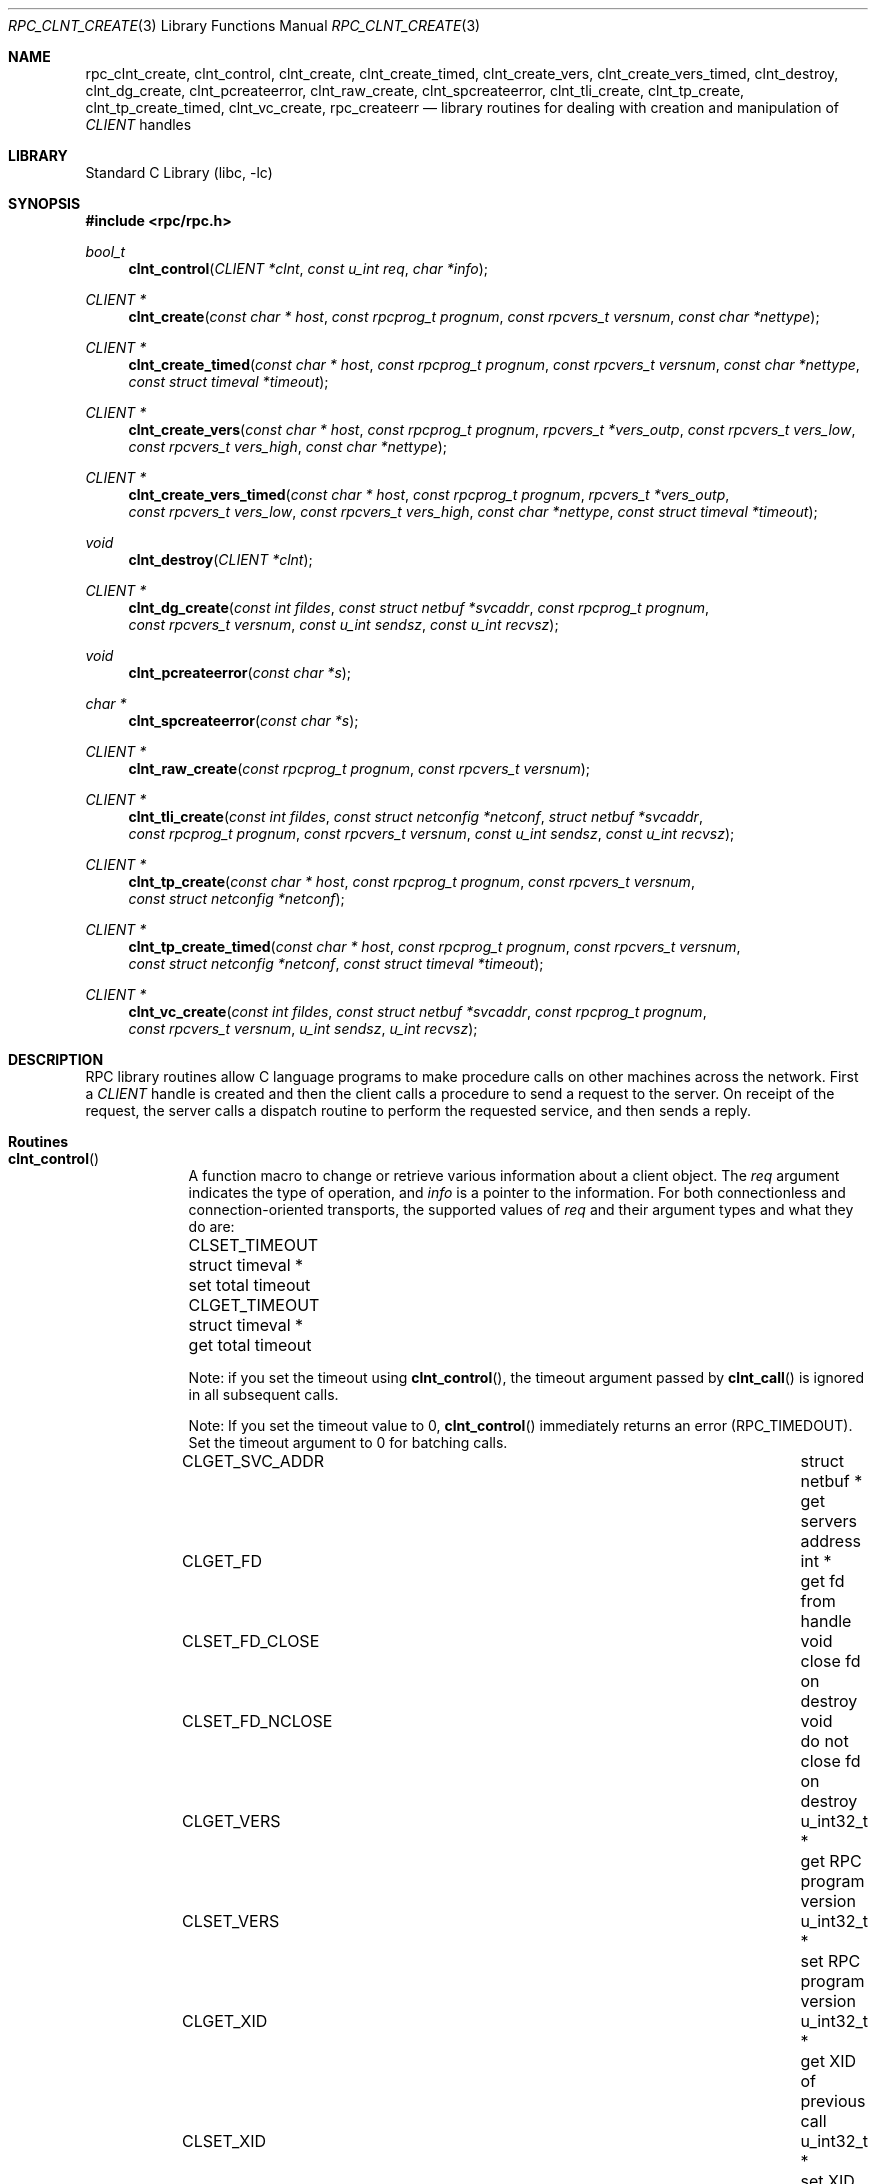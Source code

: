 .\" @(#)rpc_clnt_create.3n 1.36 93/08/31 SMI; from SVr4
.\" Copyright 1989 AT&T
.\" @(#)rpc_clnt_create 1.5 89/07/24 SMI;
.\" Copyright (c) 1988 Sun Microsystems, Inc. - All Rights Reserved.
.\" $NetBSD: rpc_clnt_create.3,v 1.2 2000/06/20 00:53:08 fvdl Exp $
.\" $FreeBSD: src/lib/libc/rpc/rpc_clnt_create.3,v 1.15.10.1.2.1 2009/10/25 01:10:29 kensmith Exp $
.Dd May 7, 1993
.Dt RPC_CLNT_CREATE 3
.Os
.Sh NAME
.Nm rpc_clnt_create ,
.Nm clnt_control ,
.Nm clnt_create ,
.Nm clnt_create_timed ,
.Nm clnt_create_vers ,
.Nm clnt_create_vers_timed ,
.Nm clnt_destroy ,
.Nm clnt_dg_create ,
.Nm clnt_pcreateerror ,
.Nm clnt_raw_create ,
.Nm clnt_spcreateerror ,
.Nm clnt_tli_create ,
.Nm clnt_tp_create ,
.Nm clnt_tp_create_timed ,
.Nm clnt_vc_create ,
.Nm rpc_createerr
.Nd "library routines for dealing with creation and manipulation of"
.Vt CLIENT
handles
.Sh LIBRARY
.Lb libc
.Sh SYNOPSIS
.In rpc/rpc.h
.Ft bool_t
.Fn clnt_control "CLIENT *clnt" "const u_int req" "char *info"
.Ft "CLIENT *"
.Fn clnt_create "const char * host" "const rpcprog_t prognum" "const rpcvers_t versnum" "const char *nettype"
.Ft "CLIENT *"
.Fn clnt_create_timed "const char * host" "const rpcprog_t prognum" "const rpcvers_t versnum" "const char *nettype" "const struct timeval *timeout"
.Ft "CLIENT *"
.Fn clnt_create_vers "const char * host" "const rpcprog_t prognum" "rpcvers_t *vers_outp" "const rpcvers_t vers_low" "const rpcvers_t vers_high" "const char *nettype"
.Ft "CLIENT *"
.Fn clnt_create_vers_timed "const char * host" "const rpcprog_t prognum" "rpcvers_t *vers_outp" "const rpcvers_t vers_low" "const rpcvers_t vers_high" "const char *nettype" "const struct timeval *timeout"
.Ft void
.Fn clnt_destroy "CLIENT *clnt"
.Ft "CLIENT *"
.Fn clnt_dg_create "const int fildes" "const struct netbuf *svcaddr" "const rpcprog_t prognum" "const rpcvers_t versnum" "const u_int sendsz" "const u_int recvsz"
.Ft void
.Fn clnt_pcreateerror "const char *s"
.Ft "char *"
.Fn clnt_spcreateerror "const char *s"
.Ft "CLIENT *"
.Fn clnt_raw_create "const rpcprog_t prognum" "const rpcvers_t versnum"
.Ft "CLIENT *"
.Fn clnt_tli_create "const int fildes" "const struct netconfig *netconf" "struct netbuf *svcaddr" "const rpcprog_t prognum" "const rpcvers_t versnum" "const u_int sendsz" "const u_int recvsz"
.Ft "CLIENT *"
.Fn clnt_tp_create "const char * host" "const rpcprog_t prognum" "const rpcvers_t versnum" "const struct netconfig *netconf"
.Ft "CLIENT *"
.Fn clnt_tp_create_timed "const char * host" "const rpcprog_t prognum" "const rpcvers_t versnum" "const struct netconfig *netconf" "const struct timeval *timeout"
.Ft "CLIENT *"
.Fn clnt_vc_create "const int fildes" "const struct netbuf *svcaddr" "const rpcprog_t prognum" "const rpcvers_t versnum" "u_int sendsz" "u_int recvsz"
.Sh DESCRIPTION
RPC library routines allow C language programs to make procedure
calls on other machines across the network.
First a
.Vt CLIENT
handle is created and then the client calls a procedure to send a
request to the server.
On receipt of the request, the server calls a dispatch routine
to perform the requested service, and then sends a reply.
.Sh Routines
.Bl -tag -width YYYYYYY
.It Fn clnt_control
A function macro to change or retrieve various information
about a client object.
The
.Fa req
argument
indicates the type of operation, and
.Fa info
is a pointer to the information.
For both connectionless and connection-oriented transports,
the supported values of
.Fa req
and their argument types and what they do are:
.Bl -column "CLSET_FD_NCLOSE" "struct timeval *" "set total timeout"
.It Dv CLSET_TIMEOUT Ta "struct timeval *" Ta "set total timeout"
.It Dv CLGET_TIMEOUT Ta "struct timeval *" Ta "get total timeout"
.El
.Pp
Note:
if you set the timeout using
.Fn clnt_control ,
the timeout argument passed by
.Fn clnt_call
is ignored in all subsequent calls.
.Pp
Note:
If you set the timeout value to 0,
.Fn clnt_control
immediately returns an error
.Pq Dv RPC_TIMEDOUT .
Set the timeout argument to 0 for batching calls.
.Bl -column CLSET_FD_NCLOSE "struct timeval *"
.It Dv CLGET_SVC_ADDR Ta "struct netbuf *" Ta "get servers address"
.It Dv CLGET_FD Ta "int *" Ta "get fd from handle"
.It Dv CLSET_FD_CLOSE Ta "void" Ta "close fd on destroy"
.It Dv CLSET_FD_NCLOSE Ta void Ta "do not close fd on destroy"
.It Dv CLGET_VERS Ta "u_int32_t *" Ta "get RPC program version"
.It Dv CLSET_VERS Ta "u_int32_t *" Ta "set RPC program version"
.It Dv CLGET_XID Ta "u_int32_t *" Ta "get XID of previous call"
.It Dv CLSET_XID Ta "u_int32_t *" Ta "set XID of next call"
.El
.Pp
The following operations are valid for connectionless transports only:
.Bl -column CLSET_RETRY_TIMEOUT "struct timeval *" "set total timeout"
.It Dv CLSET_RETRY_TIMEOUT Ta "struct timeval *" Ta "set the retry timeout"
.It Dv CLGET_RETRY_TIMEOUT Ta "struct timeval *" Ta "get the retry timeout"
.It Dv CLSET_CONNECT Ta Vt "int *" Ta use Xr connect 2
.El
.Pp
The retry timeout is the time that RPC
waits for the server to reply before retransmitting the request.
The
.Fn clnt_control
function
returns
.Dv TRUE
on success and
.Dv FALSE
on failure.
.It Fn clnt_create
Generic client creation routine for program
.Fa prognum
and version
.Fa versnum .
The
.Fa host
argument
identifies the name of the remote host where the server
is located.
The
.Fa nettype
argument
indicates the class of transport protocol to use.
The transports are tried in left to right order in
.Ev NETPATH
environment variable or in top to bottom order in
the netconfig database.
The
.Fn clnt_create
function
tries all the transports of the
.Fa nettype
class available from the
.Ev NETPATH
environment variable and the netconfig database,
and chooses the first successful one.
A default timeout is set and can be modified using
.Fn clnt_control .
This routine returns
.Dv NULL
if it fails.
The
.Fn clnt_pcreateerror
routine can be used to print the reason for failure.
.Pp
Note:
.Fn clnt_create
returns a valid client handle even
if the particular version number supplied to
.Fn clnt_create
is not registered with the
.Xr rpcbind 8
service.
This mismatch will be discovered by a
.Fn clnt_call
later (see
.Xr rpc_clnt_calls 3 ) .
.It Fn clnt_create_timed
Generic client creation routine which is similar to
.Fn clnt_create
but which also has the additional argument
.Fa timeout
that specifies the maximum amount of time allowed for
each transport class tried.
In all other respects, the
.Fn clnt_create_timed
call behaves exactly like the
.Fn clnt_create
call.
.It Fn clnt_create_vers
Generic client creation routine which is similar to
.Fn clnt_create
but which also checks for the
version availability.
The
.Fa host
argument
identifies the name of the remote host where the server
is located.
The
.Fa nettype
argument
indicates the class transport protocols to be used.
If the routine is successful it returns a client handle created for
the highest version between
.Fa vers_low
and
.Fa vers_high
that is supported by the server.
The
.Fa vers_outp
argument
is set to this value.
That is, after a successful return
.Fa vers_low
<=
.Fa *vers_outp
<=
.Fa vers_high .
If no version between
.Fa vers_low
and
.Fa vers_high
is supported by the server then the routine fails and returns
.Dv NULL .
A default timeout is set and can be modified using
.Fn clnt_control .
This routine returns
.Dv NULL
if it fails.
The
.Fn clnt_pcreateerror
routine can be used to print the reason for failure.
Note:
.Fn clnt_create
returns a valid client handle even
if the particular version number supplied to
.Fn clnt_create
is not registered with the
.Xr rpcbind 8
service.
This mismatch will be discovered by a
.Fn clnt_call
later (see
.Xr rpc_clnt_calls 3 ) .
However,
.Fn clnt_create_vers
does this for you and returns a valid handle
only if a version within
the range supplied is supported by the server.
.It Fn clnt_create_vers_timed
Generic client creation routine which is similar to
.Fn clnt_create_vers
but which also has the additional argument
.Fa timeout
that specifies the maximum amount of time allowed for
each transport class tried.
In all other respects, the
.Fn clnt_create_vers_timed
call behaves exactly like the
.Fn clnt_create_vers
call.
.It Fn clnt_destroy
A function macro that destroys the client's RPC handle.
Destruction usually involves deallocation
of private data structures, including
.Fa clnt
itself.
Use of
.Fa clnt
is undefined after calling
.Fn clnt_destroy .
If the RPC library opened the associated file descriptor, or
.Dv CLSET_FD_CLOSE
was set using
.Fn clnt_control ,
the file descriptor will be closed.
The caller should call
.Fn auth_destroy "clnt->cl_auth"
(before calling
.Fn clnt_destroy )
to destroy the associated
.Vt AUTH
structure (see
.Xr rpc_clnt_auth 3 ) .
.It Fn clnt_dg_create
This routine creates an RPC client for the remote program
.Fa prognum
and version
.Fa versnum ;
the client uses a connectionless transport.
The remote program is located at address
.Fa svcaddr .
The
.Fa fildes
argument
is an open and bound file descriptor.
This routine will resend the call message in intervals of
15 seconds until a response is received or until the
call times out.
The total time for the call to time out is specified by
.Fn clnt_call
(see
.Fn clnt_call
in
.Xr rpc_clnt_calls 3 ) .
The retry time out and the total time out periods can
be changed using
.Fn clnt_control .
The user may set the size of the send and receive
buffers with the
.Fa sendsz
and
.Fa recvsz
arguments;
values of 0 choose suitable defaults.
This routine returns
.Dv NULL
if it fails.
.It Fn clnt_pcreateerror
Print a message to standard error indicating
why a client RPC handle could not be created.
The message is prepended with the string
.Fa s
and a colon, and appended with a newline.
.It Fn clnt_spcreateerror
Like
.Fn clnt_pcreateerror ,
except that it returns a string
instead of printing to the standard error.
A newline is not appended to the message in this case.
Warning:
returns a pointer to a buffer that is overwritten
on each call.
.It Fn clnt_raw_create
This routine creates an RPC
client handle for the remote program
.Fa prognum
and version
.Fa versnum .
The transport used to pass messages to the service is
a buffer within the process's address space,
so the corresponding RPC
server should live in the same address space;
(see
.Fn svc_raw_create
in
.Xr rpc_svc_create 3 ) .
This allows simulation of RPC and measurement of
RPC overheads, such as round trip times,
without any kernel or networking interference.
This routine returns
.Dv NULL
if it fails.
The
.Fn clnt_raw_create
function
should be called after
.Fn svc_raw_create .
.It Fn clnt_tli_create
This routine creates an RPC
client handle for the remote program
.Fa prognum
and version
.Fa versnum .
The remote program is located at address
.Fa svcaddr .
If
.Fa svcaddr
is
.Dv NULL
and it is connection-oriented, it is assumed that the file descriptor
is connected.
For connectionless transports, if
.Fa svcaddr
is
.Dv NULL ,
.Dv RPC_UNKNOWNADDR
error is set.
The
.Fa fildes
argument
is a file descriptor which may be open, bound and connected.
If it is
.Dv RPC_ANYFD ,
it opens a file descriptor on the transport specified by
.Fa netconf .
If
.Fa fildes
is
.Dv RPC_ANYFD
and
.Fa netconf
is
.Dv NULL ,
a
.Dv RPC_UNKNOWNPROTO
error is set.
If
.Fa fildes
is unbound, then it will attempt to bind the descriptor.
The user may specify the size of the buffers with the
.Fa sendsz
and
.Fa recvsz
arguments;
values of 0 choose suitable defaults.
Depending upon the type of the transport (connection-oriented
or connectionless),
.Fn clnt_tli_create
calls appropriate client creation routines.
This routine returns
.Dv NULL
if it fails.
The
.Fn clnt_pcreateerror
routine can be used to print the reason for failure.
The remote rpcbind
service (see
.Xr rpcbind 8 )
is not consulted for the address of the remote
service.
.It Fn clnt_tp_create
Like
.Fn clnt_create
except
.Fn clnt_tp_create
tries only one transport specified through
.Fa netconf .
The
.Fn clnt_tp_create
function
creates a client handle for the program
.Fa prognum ,
the version
.Fa versnum ,
and for the transport specified by
.Fa netconf .
Default options are set,
which can be changed using
.Fn clnt_control
calls.
The remote rpcbind service on the host
.Fa host
is consulted for the address of the remote service.
This routine returns
.Dv NULL
if it fails.
The
.Fn clnt_pcreateerror
routine can be used to print the reason for failure.
.It Fn clnt_tp_create_timed
Like
.Fn clnt_tp_create
except
.Fn clnt_tp_create_timed
has the extra argument
.Fa timeout
which specifies the maximum time allowed for
the creation attempt to succeed.
In all other respects, the
.Fn clnt_tp_create_timed
call behaves exactly like the
.Fn clnt_tp_create
call.
.It Fn clnt_vc_create
This routine creates an RPC
client for the remote program
.Fa prognum
and version
.Fa versnum ;
the client uses a connection-oriented transport.
The remote program is located at address
.Fa svcaddr .
The
.Fa fildes
argument
is an open and bound file descriptor.
The user may specify the size of the send and receive buffers
with the
.Fa sendsz
and
.Fa recvsz
arguments;
values of 0 choose suitable defaults.
This routine returns
.Dv NULL
if it fails.
The address
.Fa svcaddr
should not be
.Dv NULL
and should point to the actual address of the remote program.
The
.Fn clnt_vc_create
function
does not consult the remote rpcbind service for this information.
.It Xo
.Vt "struct rpc_createerr" Va rpc_createerr ;
.Xc
A global variable whose value is set by any RPC
client handle creation routine
that fails.
It is used by the routine
.Fn clnt_pcreateerror
to print the reason for the failure.
.El
.Sh SEE ALSO
.Xr rpc 3 ,
.Xr rpc_clnt_auth 3 ,
.Xr rpc_clnt_calls 3 ,
.Xr rpcbind 8
